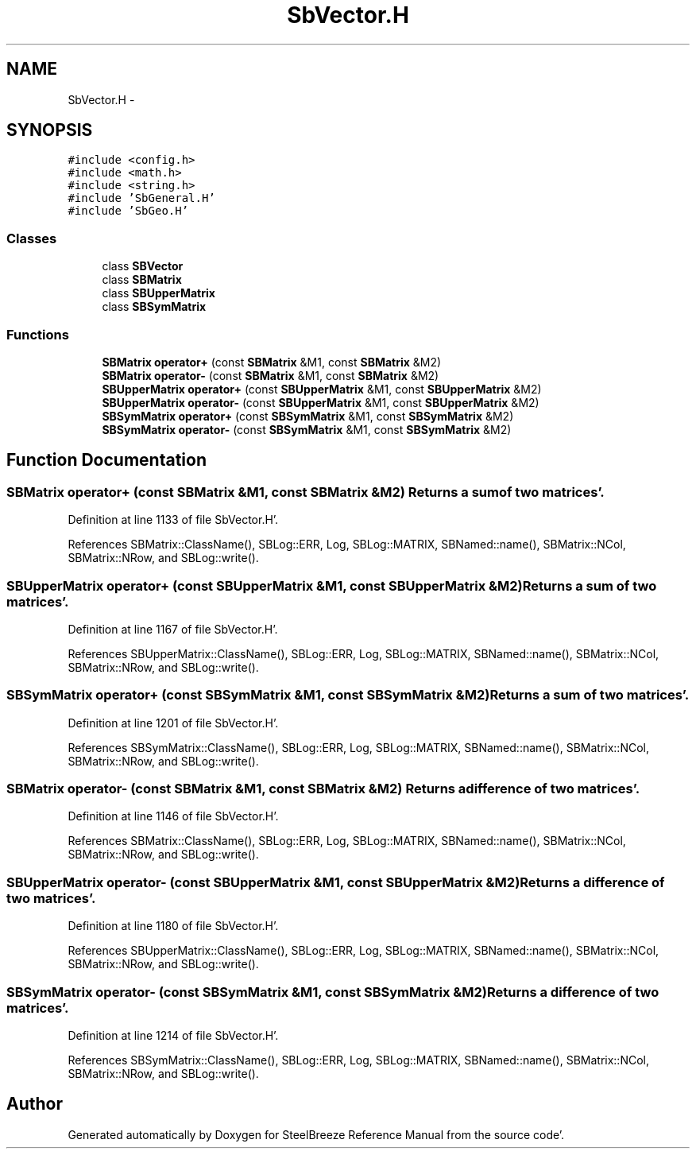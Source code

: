 .TH "SbVector.H" 3 "Mon May 14 2012" "Version 2.0.2" "SteelBreeze Reference Manual" \" -*- nroff -*-
.ad l
.nh
.SH NAME
SbVector.H \- 
.SH SYNOPSIS
.br
.PP
\fC#include <config\&.h>\fP
.br
\fC#include <math\&.h>\fP
.br
\fC#include <string\&.h>\fP
.br
\fC#include 'SbGeneral\&.H'\fP
.br
\fC#include 'SbGeo\&.H'\fP
.br

.SS "Classes"

.in +1c
.ti -1c
.RI "class \fBSBVector\fP"
.br
.ti -1c
.RI "class \fBSBMatrix\fP"
.br
.ti -1c
.RI "class \fBSBUpperMatrix\fP"
.br
.ti -1c
.RI "class \fBSBSymMatrix\fP"
.br
.in -1c
.SS "Functions"

.in +1c
.ti -1c
.RI "\fBSBMatrix\fP \fBoperator+\fP (const \fBSBMatrix\fP &M1, const \fBSBMatrix\fP &M2)"
.br
.ti -1c
.RI "\fBSBMatrix\fP \fBoperator-\fP (const \fBSBMatrix\fP &M1, const \fBSBMatrix\fP &M2)"
.br
.ti -1c
.RI "\fBSBUpperMatrix\fP \fBoperator+\fP (const \fBSBUpperMatrix\fP &M1, const \fBSBUpperMatrix\fP &M2)"
.br
.ti -1c
.RI "\fBSBUpperMatrix\fP \fBoperator-\fP (const \fBSBUpperMatrix\fP &M1, const \fBSBUpperMatrix\fP &M2)"
.br
.ti -1c
.RI "\fBSBSymMatrix\fP \fBoperator+\fP (const \fBSBSymMatrix\fP &M1, const \fBSBSymMatrix\fP &M2)"
.br
.ti -1c
.RI "\fBSBSymMatrix\fP \fBoperator-\fP (const \fBSBSymMatrix\fP &M1, const \fBSBSymMatrix\fP &M2)"
.br
.in -1c
.SH "Function Documentation"
.PP 
.SS "\fBSBMatrix\fP operator+ (const \fBSBMatrix\fP &M1, const \fBSBMatrix\fP &M2)"Returns a sum of two matrices'\&. 
.PP
Definition at line 1133 of file SbVector\&.H'\&.
.PP
References SBMatrix::ClassName(), SBLog::ERR, Log, SBLog::MATRIX, SBNamed::name(), SBMatrix::NCol, SBMatrix::NRow, and SBLog::write()\&.
.SS "\fBSBUpperMatrix\fP operator+ (const \fBSBUpperMatrix\fP &M1, const \fBSBUpperMatrix\fP &M2)"Returns a sum of two matrices'\&. 
.PP
Definition at line 1167 of file SbVector\&.H'\&.
.PP
References SBUpperMatrix::ClassName(), SBLog::ERR, Log, SBLog::MATRIX, SBNamed::name(), SBMatrix::NCol, SBMatrix::NRow, and SBLog::write()\&.
.SS "\fBSBSymMatrix\fP operator+ (const \fBSBSymMatrix\fP &M1, const \fBSBSymMatrix\fP &M2)"Returns a sum of two matrices'\&. 
.PP
Definition at line 1201 of file SbVector\&.H'\&.
.PP
References SBSymMatrix::ClassName(), SBLog::ERR, Log, SBLog::MATRIX, SBNamed::name(), SBMatrix::NCol, SBMatrix::NRow, and SBLog::write()\&.
.SS "\fBSBMatrix\fP operator- (const \fBSBMatrix\fP &M1, const \fBSBMatrix\fP &M2)"Returns a difference of two matrices'\&. 
.PP
Definition at line 1146 of file SbVector\&.H'\&.
.PP
References SBMatrix::ClassName(), SBLog::ERR, Log, SBLog::MATRIX, SBNamed::name(), SBMatrix::NCol, SBMatrix::NRow, and SBLog::write()\&.
.SS "\fBSBUpperMatrix\fP operator- (const \fBSBUpperMatrix\fP &M1, const \fBSBUpperMatrix\fP &M2)"Returns a difference of two matrices'\&. 
.PP
Definition at line 1180 of file SbVector\&.H'\&.
.PP
References SBUpperMatrix::ClassName(), SBLog::ERR, Log, SBLog::MATRIX, SBNamed::name(), SBMatrix::NCol, SBMatrix::NRow, and SBLog::write()\&.
.SS "\fBSBSymMatrix\fP operator- (const \fBSBSymMatrix\fP &M1, const \fBSBSymMatrix\fP &M2)"Returns a difference of two matrices'\&. 
.PP
Definition at line 1214 of file SbVector\&.H'\&.
.PP
References SBSymMatrix::ClassName(), SBLog::ERR, Log, SBLog::MATRIX, SBNamed::name(), SBMatrix::NCol, SBMatrix::NRow, and SBLog::write()\&.
.SH "Author"
.PP 
Generated automatically by Doxygen for SteelBreeze Reference Manual from the source code'\&.
